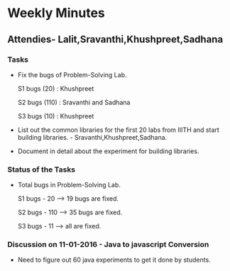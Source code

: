 * Weekly Minutes

** Attendies- Lalit,Sravanthi,Khushpreet,Sadhana

*** Tasks 
- Fix the bugs of Problem-Solving Lab.

  S1 bugs (20)  : Khushpreet
  
  S2 bugs (110) : Sravanthi and Sadhana 
  
  S3 bugs (10)  : Khushpreet

- List out the common libraries for the first 20 labs from IIITH and
  start building libraries. - Sravanthi,Khushpreet,Sadhana.

- Document in detail about the experiment for building libraries.

*** Status of the Tasks

-  Total bugs in Problem-Solving Lab.

   S1 bugs - 20 --> 19 bugs are fixed.
   
   S2 bugs - 110 --> 35 bugs are fixed.
   
   S3 bugs - 11 --> all are fixed.

*** Discussion on 11-01-2016 - Java to javascript Conversion
- Need to figure out 60 java experiments to get it done by students.

